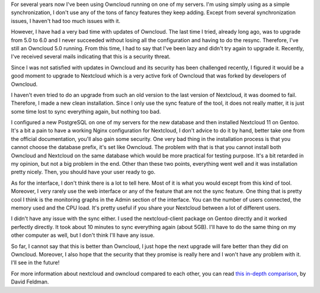 For several years now I've been using Owncloud running on one of my servers.
I'm using simply using as a simple synchronization, I don't use any of the tons
of fancy features they keep adding. Except from several synchronization issues,
I haven't had too much issues with it.

However, I have had a very bad time with updates of Owncloud. The last time
I tried, already long ago, was to upgrade from 5.0 to 6.0 and I never succeeded
without losing all the configuration and having to do the resync. Therefore,
I've still an Owncloud 5.0 running. From this time, I had to say that I've been
lazy and didn't try again to upgrade it. Recently, I've received several mails
indicating that this is a security threat.

Since I was not satisfied with updates in Owncloud and its security has been
challenged recently, I figured it would be a good moment to upgrade to Nextcloud
which is a very active fork of Owncloud that was forked by developers of
Owncloud.

I haven't even tried to do an upgrade from such an old version to the last
version of Nextcloud, it was doomed to fail. Therefore, I made a new clean
installation. Since I only use the sync feature of the tool, it does not really
matter, it is just some time lost to sync everything again, but nothing too bad.

I configured a new PostgreSQL on one of my servers for the new database and then
installed Nextcloud 11 on Gentoo. It's a bit a pain to have a working Nginx
configuration for Nextcloud, I don't advice to do it by hand, better take one
from the official documentation, you'll also gain some security. One very bad
thing in the installation process is that you cannot choose the database prefix,
it's set like Owncloud. The problem with that is that you cannot install both
Owncloud and Nextcloud on the same database which would be more practical for
testing purpose. It's a bit retarded in my opinion, but not a big problem in the
end. Other than these two points, everything went well and it was installation
pretty nicely. Then, you should have your user ready to go.

.. image:: /images/nextcloud.png
   :align: center
   :alt: Nextcloud view

As for the interface, I don't think there is a lot to tell here. Most of it is
what you would except from this kind of tool. Moreover, I very rarely use the
web interface or any of the feature that are not the sync feature. One thing
that is pretty cool I think is the monitoring graphs in the Admin section of the
interface. You can the number of users connected, the memory used and the CPU
load. It's pretty useful if you share your Nextcloud between a lot of different
users.

I didn't have any issue with the sync either. I used the nextcloud-client
package on Gentoo directly and it worked perfectly directly. It took about 10
minutes to sync everything again (about 5GB). I'll have to do the same thing on
my other computer as well, but I don't think I'll have any issue.

So far, I cannot say that this is better than Owncloud, I just hope the next
upgrade will fare better than they did on Owncloud. Moreover, I also hope that
the security that they promise is really here and I won't have any problem with
it. I'll see in the future!

For more information about nextcloud and owncloud compared to each other, you
can read `this in-depth comparison <https://civihosting.com/blog/nextcloud-vs-owncloud/>`_, by David Feldman.
